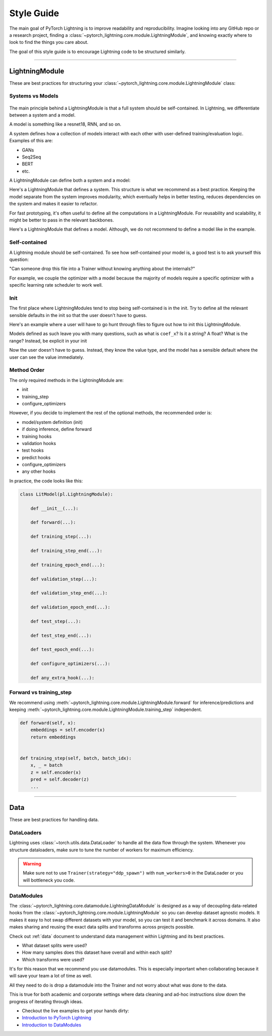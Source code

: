 ###########
Style Guide
###########
The main goal of PyTorch Lightning is to improve readability and reproducibility. Imagine looking into any GitHub repo or a research project,
finding a :class:`~pytorch_lightning.core.module.LightningModule`, and knowing exactly where to look to find the things you care about.

The goal of this style guide is to encourage Lightning code to be structured similarly.

--------------

***************
LightningModule
***************

These are best practices for structuring your :class:`~pytorch_lightning.core.module.LightningModule` class:

Systems vs Models
=================

.. figure:: https://pl-bolts-doc-images.s3.us-east-2.amazonaws.com/pl_docs/model_system.png
    :width: 400

The main principle behind a LightningModule is that a full system should be self-contained.
In Lightning, we differentiate between a system and a model.

A model is something like a resnet18, RNN, and so on.

A system defines how a collection of models interact with each other with user-defined training/evaluation logic. Examples of this are:

* GANs
* Seq2Seq
* BERT
* etc.

A LightningModule can define both a system and a model:

Here's a LightningModule that defines a system. This structure is what we recommend as a best practice. Keeping the model separate from the system improves
modularity, which eventually helps in better testing, reduces dependencies on the system and makes it easier to refactor.

.. testcode::

    class Encoder(nn.Module):
        ...


    class Decoder(nn.Module):
        ...


    class AutoEncoder(nn.Module):
        def __init__(self):
            super().__init__()
            self.encoder = Encoder()
            self.decoder = Decoder()

        def forward(self, x):
            return self.encoder(x)


    class AutoEncoderSystem(LightningModule):
        def __init__(self):
            super().__init__()
            self.auto_encoder = AutoEncoder()


For fast prototyping, it's often useful to define all the computations in a LightningModule. For reusability
and scalability, it might be better to pass in the relevant backbones.

Here's a LightningModule that defines a model. Although, we do not recommend to define a model like in the example.

.. testcode::

    class LitModel(LightningModule):
        def __init__(self):
            super().__init__()
            self.layer_1 = nn.Linear()
            self.layer_2 = nn.Linear()
            self.layer_3 = nn.Linear()


Self-contained
==============

A Lightning module should be self-contained. To see how self-contained your model is, a good test is to ask
yourself this question:

"Can someone drop this file into a Trainer without knowing anything about the internals?"

For example, we couple the optimizer with a model because the majority of models require a specific optimizer with
a specific learning rate scheduler to work well.

Init
====
The first place where LightningModules tend to stop being self-contained is in the init. Try to define all the relevant
sensible defaults in the init so that the user doesn't have to guess.

Here's an example where a user will have to go hunt through files to figure out how to init this LightningModule.

.. testcode::

    class LitModel(LightningModule):
        def __init__(self, params):
            self.lr = params.lr
            self.coef_x = params.coef_x

Models defined as such leave you with many questions, such as what is ``coef_x``? Is it a string? A float? What is the range?
Instead, be explicit in your init

.. testcode::

    class LitModel(LightningModule):
        def __init__(self, encoder: nn.Module, coef_x: float = 0.2, lr: float = 1e-3):
            ...

Now the user doesn't have to guess. Instead, they know the value type, and the model has a sensible default where the
user can see the value immediately.


Method Order
============
The only required methods in the LightningModule are:

* init
* training_step
* configure_optimizers

However, if you decide to implement the rest of the optional methods, the recommended order is:

* model/system definition (init)
* if doing inference, define forward
* training hooks
* validation hooks
* test hooks
* predict hooks
* configure_optimizers
* any other hooks

In practice, the code looks like this:

.. code-block::

    class LitModel(pl.LightningModule):

        def __init__(...):

        def forward(...):

        def training_step(...):

        def training_step_end(...):

        def training_epoch_end(...):

        def validation_step(...):

        def validation_step_end(...):

        def validation_epoch_end(...):

        def test_step(...):

        def test_step_end(...):

        def test_epoch_end(...):

        def configure_optimizers(...):

        def any_extra_hook(...):


Forward vs training_step
========================

We recommend using :meth:`~pytorch_lightning.core.module.LightningModule.forward` for inference/predictions and keeping
:meth:`~pytorch_lightning.core.module.LightningModule.training_step` independent.

.. code-block:: python

    def forward(self, x):
        embeddings = self.encoder(x)
        return embeddings


    def training_step(self, batch, batch_idx):
        x, _ = batch
        z = self.encoder(x)
        pred = self.decoder(z)
        ...


--------------

****
Data
****

These are best practices for handling data.

DataLoaders
===========

Lightning uses :class:`~torch.utils.data.DataLoader` to handle all the data flow through the system. Whenever you structure dataloaders,
make sure to tune the number of workers for maximum efficiency.

.. warning:: Make sure not to use ``Trainer(strategy="ddp_spawn")`` with ``num_workers>0`` in the DataLoader or you will bottleneck you code.

DataModules
===========

The :class:`~pytorch_lightning.core.datamodule.LightningDataModule` is designed as a way of decoupling data-related
hooks from the :class:`~pytorch_lightning.core.module.LightningModule` so you can develop dataset agnostic models. It makes it easy to hot swap different
datasets with your model, so you can test it and benchmark it across domains. It also makes sharing and reusing the exact data splits and transforms across projects possible.

Check out :ref:`data` document to understand data management within Lightning and its best practices.

* What dataset splits were used?
* How many samples does this dataset have overall and within each split?
* Which transforms were used?

It's for this reason that we recommend you use datamodules. This is especially important when collaborating because
it will save your team a lot of time as well.

All they need to do is drop a datamodule into the Trainer and not worry about what was done to the data.

This is true for both academic and corporate settings where data cleaning and ad-hoc instructions slow down the progress
of iterating through ideas.

- Checkout the live examples to get your hands dirty:
- `Introduction to PyTorch Lightning <https://lightning.ai/docs/pytorch/LTS/notebooks/lightning_examples/mnist-hello-world.html>`_
- `Introduction to DataModules <https://lightning.ai/docs/pytorch/LTS/notebooks/lightning_examples/datamodules.html>`_
